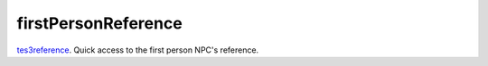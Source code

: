 firstPersonReference
====================================================================================================

`tes3reference`_. Quick access to the first person NPC's reference.

.. _`tes3reference`: ../../../lua/type/tes3reference.html
